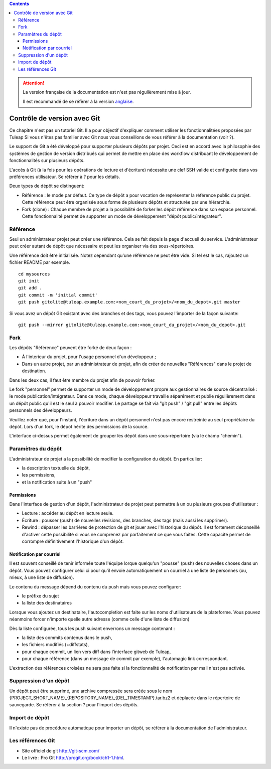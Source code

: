 .. contents::
   :depth: 3
..

.. attention::

   La version française de la documentation est n'est pas régulièrement mise à jour. 
   
   Il est recommandé de se réfèrer à la version `anglaise </doc/en/>`_.

.. _git:

Contrôle de version avec Git
============================

Ce chapitre n'est pas un tutoriel Git. Il a pour objectif d'expliquer
comment utiliser les fonctionnalitées proposées par Tuleap
Si vous n'êtes pas familier avec Git nous vous conseillons de vous
référer à la documentation (voir ?).

Le support de Git a été développé pour supporter plusieurs dépôts par
projet. Ceci est en accord avec la philosophie des systèmes de gestion
de version distribués qui permet de mettre en place des workflow
distribuant le développement de fonctionnalités sur plusieurs dépôts.

L'accès à Git (à la fois pour les opérations de lecture et d'écriture)
nécessite une clef SSH valide et configurée dans vos préférences
utilisateur. Se référer à ? pour les détails.

Deux types de dépôt se distinguent:

-  Référence : le mode par défaut. Ce type de dépôt a pour vocation de
   représenter la référence public du projet. Cette référence peut être
   organisée sous forme de plusieurs dépôts et structurée par une
   hiérarchie.

-  Fork (clone) : Chaque membre de projet a la possibilité de forker les
   dépôt référence dans son espace personnel. Cette fonctionnalité
   permet de supporter un mode de développement "dépôt
   public/intégrateur".

Référence
---------

Seul un administrateur projet peut créer une référence. Cela se fait
depuis la page d'accueil du service. L'administrateur peut créer autant
de dépôt que nécessaire et peut les organiser via des sous-répertoires.

Une référence doit être initialisée. Notez cependant qu'une référence ne
peut être vide. Si tel est le cas, rajoutez un fichier README par
exemple.

::

        cd mysources
        git init
        git add .
        git commit -m 'initial commit'
        git push gitolite@tuleap.example.com:<nom_court_du_projet>/<nom_du_depot>.git master
        

Si vous avez un dépôt Git existant avec des branches et des tags, vous
pouvez l'importer de la façon suivante:

::

        git push --mirror gitolite@tuleap.example.com:<nom_court_du_projet>/<nom_du_depot>.git
        

Fork
----

Les dépôts "Référence" peuvent être forké de deux façon :

-  Á l'interieur du projet, pour l'usage personnel d'un développeur ;

-  Dans un autre projet, par un administrateur de projet, afin de créer
   de nouvelles "Références" dans le projet de destination.

Dans les deux cas, il faut être membre du projet afin de pouvoir forker.

Le fork "personnel" permet de supporter un mode de développement propre
aux gestionnaires de source décentralisé : le mode
publication/intégrateur. Dans ce mode, chaque développeur travaille
séparément et publie régulièrement dans un dépôt public qu'il est le
seul à pouvoir modifier. Le partage se fait via "git push" / "git pull"
entre les dépôts personnels des développeurs.

Veuillez noter que, pour l'instant, l'écriture dans un dépôt personnel
n'est pas encore restreinte au seul propriétaire du dépôt. Lors d'un
fork, le dépot hérite des permissions de la source.

|Interface de fork de dépôt Git|

L'interface ci-dessus permet également de grouper les dépôt dans une
sous-répertoire (via le champ "chemin").

Paramètres du dépôt
--------------------

L'administrateur de projet a la possibilité de modifier la configuration
du dépôt. En particulier:

-  la description textuelle du dépôt,

-  les permissions,

-  et la notification suite à un "push"

Permissions
````````````

Dans l'interface de gestion d'un dépôt, l'administrateur de projet peut
permettre à un ou plusieurs groupes d'utilisateur :

-  Lecture : accéder au dépôt en lecture seule.

-  Écriture : pousser (push) de nouvelles révisions, des branches, des
   tags (mais aussi les supprimer).

-  Rewind : dépasser les barrières de protection de git et jouer avec
   l'historique du dépôt. Il est fortement déconseillé d'activer cette
   possibilité si vous ne comprenez par parfaitement ce que vous faites.
   Cette capacité permet de corrompre définitivement l'historique d'un
   dépôt.

|Réglage des permissions Git du dépôt|

Notification par courriel
``````````````````````````

Il est souvent conseillé de tenir informée toute l'équipe lorque
quelqu'un "pousse" (push) des nouvelles choses dans un dépôt. Vous
pouvez configurer celui ci pour qu'il envoie automatiquement un courriel
à une liste de personnes (ou, mieux, à une liste de diffusion).

Le contenu du message dépend du contenu du push mais vous pouvez
configurer:

-  le préfixe du sujet

-  la liste des destinataires

Lorsque vous ajoutez un destinataire, l'autocompletion est faite sur les
noms d'utilisateurs de la plateforme. Vous pouvez néanmoins forcer
n'importe quelle autre adresse (comme celle d'une liste de diffusion)

Dès la liste configurée, tous les push suivant enverrons un message
contenant :

-  la liste des commits contenus dans le push,

-  les fichiers modifiés (+diffstats),

-  pour chaque commit, un lien vers diff dans l'interface gitweb de
   Tuleap,

-  pour chaque référence (dans un message de commit par exemple),
   l'automagic link correspondant.

L'extraction des références croisées ne sera pas faite si la
fonctionnalité de notification par mail n'est pas activée.

Suppression d'un dépôt
-----------------------

Un dépôt peut être supprimé, une archive compressée sera créée sous le
nom {PROJECT\_SHORT\_NAME}\_{REPOSITORY\_NAME}\_{DEL\_TIMESTAMP}.tar.bz2
et déplacée dans le répertoire de sauvegarde. Se référer à la section ?
pour l'import des dépôts.

Import de dépôt
----------------

Il n'existe pas de procédure automatique pour importer un dépôt, se
référer à la documentation de l'administrateur.

Les références Git
-------------------

-  Site officiel de git http://git-scm.com/

-  Le livre : Pro Git http://progit.org/book/ch1-1.html.

.. |Interface de fork de dépôt Git| image:: ../images/screenshots/sc_git_personal_fork.png
.. |Réglage des permissions Git du dépôt| image:: ../images/screenshots/sc_git_permissions.png
